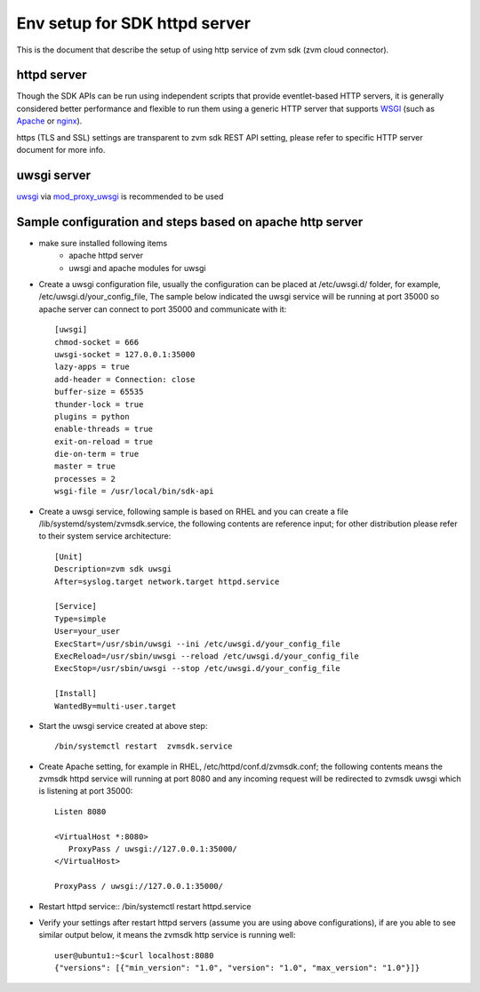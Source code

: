 ******************************
Env setup for SDK httpd server
******************************

This is the document that describe the setup of using http service
of zvm sdk (zvm cloud connector).

============
httpd server
============

Though the SDK APIs can be run using independent scripts that
provide eventlet-based HTTP servers, it is generally considered better
performance and flexible to run them using a generic HTTP server that
supports WSGI_ (such as Apache_ or nginx_).

https (TLS and SSL) settings are transparent to zvm sdk REST API setting,
please refer to specific HTTP server document for more info.

.. _WSGI: https://www.python.org/dev/peps/pep-3333/
.. _apache: http://httpd.apache.org/
.. _nginx: http://nginx.org/en/

============
uwsgi server
============

uwsgi_ via mod_proxy_uwsgi_ is recommended to be used

.. _uwsgi: https://uwsgi-docs.readthedocs.io/
.. _mod_proxy_uwsgi: http://uwsgi-docs.readthedocs.io/en/latest/Apache.html#mod-proxy-uwsgi

==========================================================
Sample configuration and steps based on apache http server
==========================================================

* make sure installed following items
   - apache httpd server
   - uwsgi and apache modules for uwsgi 

* Create a uwsgi configuration file, usually the configuration can be placed
  at /etc/uwsgi.d/ folder, for example, /etc/uwsgi.d/your_config_file,
  The sample below indicated the uwsgi service will be running at port 35000
  so apache server can connect to port 35000 and communicate with it::

   [uwsgi]
   chmod-socket = 666
   uwsgi-socket = 127.0.0.1:35000
   lazy-apps = true
   add-header = Connection: close
   buffer-size = 65535
   thunder-lock = true
   plugins = python
   enable-threads = true
   exit-on-reload = true
   die-on-term = true
   master = true
   processes = 2
   wsgi-file = /usr/local/bin/sdk-api

* Create a uwsgi service, following sample is based on RHEL and you can 
  create a file /lib/systemd/system/zvmsdk.service, the following contents
  are reference input; for other distribution please refer to their system
  service architecture::

   [Unit]
   Description=zvm sdk uwsgi
   After=syslog.target network.target httpd.service

   [Service]
   Type=simple
   User=your_user
   ExecStart=/usr/sbin/uwsgi --ini /etc/uwsgi.d/your_config_file
   ExecReload=/usr/sbin/uwsgi --reload /etc/uwsgi.d/your_config_file
   ExecStop=/usr/sbin/uwsgi --stop /etc/uwsgi.d/your_config_file

   [Install]
   WantedBy=multi-user.target

* Start the uwsgi service created at above step::

   /bin/systemctl restart  zvmsdk.service

* Create Apache setting, for example in RHEL, /etc/httpd/conf.d/zvmsdk.conf;
  the following contents means the zvmsdk httpd service will running at port 8080
  and any incoming request will be redirected to zvmsdk uwsgi which is listening
  at port 35000::

   Listen 8080

   <VirtualHost *:8080>
      ProxyPass / uwsgi://127.0.0.1:35000/
   </VirtualHost>

   ProxyPass / uwsgi://127.0.0.1:35000/

* Restart httpd service::
  /bin/systemctl restart httpd.service

* Verify your settings after restart httpd servers (assume you are using above
  configurations), if are you able to see similar output below, it means the zvmsdk
  http service is running well::

   user@ubuntu1:~$curl localhost:8080
   {"versions": [{"min_version": "1.0", "version": "1.0", "max_version": "1.0"}]}
